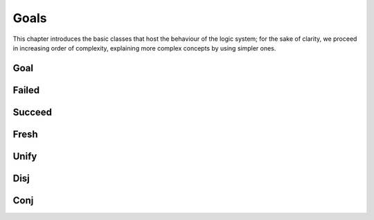 Goals
=====

This chapter introduces the basic classes that host the behaviour of the logic
system; for the sake of clarity, we proceed in increasing order of complexity,
explaining more complex concepts by using simpler ones. 

Goal
----

.. pharo:autoclass:: Goal

  I and my subclasses represent a small language to construct logical
  relations. Formally, I adhere to the abstract grammar:
  
  .. productionlist:: goalGrammar
     goal: `failed` | `succeed` | `binary_goal` |
         : `fresh` | `eta` | `predicate`
     failed: "Ø"
     succeed: "✓"
     binary_goal: `goal` (`disj` | `conj` | `unify` | "!" | "≠") `goal`
     disj: "|º"
     conj: "&º"
     unify: "=º"
     fresh: "fresh" [`var`] +  "." `goal`
     eta: "eta" "." `goal`
     var: "var" `Integer`
     predicate: `functor` [`value`] + "." `goal`
     functor: `String` "º"
     value: `var` | `Object`
  
  My subclasses have the responsibility to encode combinations of arbitrary
  goals. In a pure world, they shouldn't be stateful with respect to a logical
  computation. In reality, and more important to build visualizations, we will
  see that some of them keep references to logic objects, variables in
  particular.

  .. warning::
  
    Although some goals are stateful, their state is related to a computation
    branch and modified according to the exploration process that looks for 
    substitutions. For any side process that inspects a particular aspect, a
    copy of the goal has to be made.
  
  To be polymorphic with me, the :ref:`onState-message-label` has to be
  implemented, as my subclasses have to; moreover, the reader will understand
  during the reading of this doc that it is the main message to respond to to
  drop into a logic computation.


Failed
------

.. pharo:autoclass:: Failed

  I am a goal that represent logical falsehood, in particular I encode the
  :token:`goalGrammar:failed` production. The simpler way to create me
  is to send the adapting message `#asGoal` to `false`, as follows

  .. pharo:autocompiledmethod:: GoalTest>>#testFailed

    .. image:: _images/GoalTest-testFailed.svg
      :align: center

Succeed
-------

.. pharo:autoclass:: Succeed

  I am a goal that represent logical truth, in particular I encode the
  :token:`goalGrammar:succeed` production. The simpler way to create me
  is to send the adapting message `#asGoal` to `true`, as follows

  .. pharo:autocompiledmethod:: GoalTest>>#testSucceed
    
    .. image:: _images/GoalTest-testSucceed.svg
      :align: center

    where

    .. pharo:autocompiledmethod:: Var_class>>#tautology


Fresh
-----

.. pharo:autoclass:: Fresh

  I am a goal that introduces logic variables, in particular I encode the
  :token:`goalGrammar:fresh` production.

  .. pharo:autocompiledmethod:: GoalTest>>#testFreshFailed

    .. image:: _images/GoalTest-testFreshFailed.svg
      :align: center

  .. pharo:autocompiledmethod:: GoalTest>>#testFreshSucceed

    .. image:: _images/GoalTest-testFreshSucceed.svg
      :align: center

    where

      .. pharo:autocompiledmethod:: Integer>>#asReifiedVar

        and

        .. pharo:autocompiledmethod:: Integer>>#asReifiedWithVarClass:

  .. pharo:autocompiledmethod:: GoalTest>>#testFreshMultipleVars

    .. image:: _images/GoalTest-testFreshMultipleVars.svg
      :align: center

  Moreover, we can also use a block without arguments in order to 
  postpone the computation, for instance to support recursive goals such as

  .. pharo:autocompiledmethod:: GoalTest>>#testEtaRaw

    where

    .. pharo:autocompiledmethod:: GoalTest>>#eternity:

Unify
-----

.. pharo:autoclass:: Unify

  I am a goal that represent logical equality, in particular I encode the
  :token:`goalGrammar:unify` production.

  .. pharo:autocompiledmethod:: GoalTest>>#testUnifyThreeWithThree

    .. image:: _images/GoalTest-testUnifyThreeWithThree.svg
      :align: center

    where

      .. pharo:autocompiledmethod:: Object>>#unifyo
      
      and

      .. pharo:autocompiledmethod:: Object>>#unifyWith:

  .. pharo:autocompiledmethod:: GoalTest>>#testUnifySymmetryFourWithVar

    .. image:: _images/GoalTest-testUnifySymmetryFourWithVar.svg
      :align: center
      
  .. pharo:autocompiledmethod:: GoalTest>>#testUnifySymmetryVarWithFour

    .. image:: _images/GoalTest-testUnifySymmetryVarWithFour.svg
      :align: center
      
  .. pharo:autocompiledmethod:: GoalTest>>#testUnifyWithTopmostSharing

    .. image:: _images/GoalTest-testUnifyWithTopmostSharing.svg
      :align: center

  .. pharo:autocompiledmethod:: GoalTest>>#testUnifyWithTopmostWithoutSharing

    .. image:: _images/GoalTest-testUnifyWithTopmostWithoutSharing.svg
      :align: center

  .. pharo:autocompiledmethod:: GoalTest>>#testUnifyWithTopmostSharingWithRepetition

    .. image:: _images/GoalTest-testUnifyWithTopmostSharingWithRepetition.svg
      :align: center

  .. pharo:autocompiledmethod:: GoalTest>>#testUnifySharing

    .. image:: _images/GoalTest-testUnifySharing.svg
      :align: center

  The previous examples show unifications that can be satisfied; on the 
  contrary, when two objects cannot be equal for any substitution we have
  a `Failed` goal holding the counterexample, such as

  .. pharo:autocompiledmethod:: GoalTest>>#testUnifyFourWithThree

    .. image:: _images/GoalTest-testUnifyFourWithThree.svg
      :align: center


Disj
----

.. pharo:autoclass:: Disj

  I am a goal that represent logical union, in particular I encode the
  :token:`goalGrammar:disj` production. 
  
  On the one hand, `false asGoal` is the neutral element for disjunction, so
  that both

  .. pharo:autocompiledmethod:: GoalTest>>#testDisjFalseFalse

    .. image:: _images/GoalTest-testDisjFalseFalse.svg
      :align: center

  and

  .. pharo:autocompiledmethod:: GoalTest>>#testDisjFalseTrue

    .. image:: _images/GoalTest-testDisjFalseTrue.svg
      :align: center

  behave as usual in logic. On the other hand,

  .. pharo:autocompiledmethod:: GoalTest>>#testDisjTrueTrue

    .. image:: _images/GoalTest-testDisjTrueTrue.svg
      :align: center

  surprises with *two* solutions instead of one because `true asGoal |º b` doesn't bypass
  the exploration of the goal `b`. For the sake of clarity, two solutions are provided both by
  
  .. pharo:autocompiledmethod:: GoalTest>>#testDisjThreeWithVarOrThreeWithVar

    .. image:: _images/GoalTest-testDisjThreeWithVarOrThreeWithVar.svg
      :align: center

  and 

  .. pharo:autocompiledmethod:: GoalTest>>#testDisjThreeWithThreeOrFourWithVar

    .. image:: _images/GoalTest-testDisjThreeWithThreeOrFourWithVar.svg
      :align: center

  which leaves the variable unbound in the leftmost path.  Disjunction is
  *commutative*, so that both

  .. pharo:autocompiledmethod:: GoalTest>>#testDisjThreeWithVarOrFourWithVar

    .. image:: _images/GoalTest-testDisjThreeWithVarOrFourWithVar.svg
      :align: center

  and

  .. pharo:autocompiledmethod:: GoalTest>>#testDisjFourWithVarOrThreeWithVar

    .. image:: _images/GoalTest-testDisjFourWithVarOrThreeWithVar.svg
      :align: center

  are satisfied by the same set of substitutions or, in other words, have the
  same paths connecting the leaves to the roots.  Disjunction is *associative*,
  so that both trees

  .. pharo:autocompiledmethod:: GoalTest>>#testDisjThreeFourThenFive

    .. image:: _images/GoalTest-testDisjThreeFourThenFive.svg
      :align: center

  and

  .. pharo:autocompiledmethod:: GoalTest>>#testDisjThreeThenFourFive

    .. image:: _images/GoalTest-testDisjThreeThenFourFive.svg
      :align: center

  have the same set of leaves but different branching structures. 



Conj
----

.. pharo:autoclass:: Conj

  I am a goal that represent logical intersection, in particular I encode the
  :token:`goalGrammar:conj` production. 
  
  On the one hand, `true asGoal` is the neutral element for disjunction, so
  that both

  .. pharo:autocompiledmethod:: GoalTest>>#testConjTrueTrue

    .. image:: _images/GoalTest-testConjTrueTrue.svg
      :align: center

  and

  .. pharo:autocompiledmethod:: GoalTest>>#testConjTrueThreeWithThree

    .. image:: _images/GoalTest-testConjTrueThreeWithThree.svg
      :align: center

  are succeeding goals. On the other hand, `false asGoal` makes a conjunction
  `false asGoal &º b` failing for any goal `b`, as in

  .. pharo:autocompiledmethod:: GoalTest>>#testConjFalseThreeWithVar

    .. image:: _images/GoalTest-testConjFalseThreeWithVar.svg
      :align: center

  Conjunctions essentially propagates unified values by the left hand side
  subgoal into the right hand side one; for the sake of clarity, the following
  examples attempts to unify the same variable with two different values yielding
  no solution (but providing the corresponding counterexample)

  .. pharo:autocompiledmethod:: GoalTest>>#testConjThreeFour

    .. image:: _images/GoalTest-testConjThreeFour.svg
      :align: center

  while the following one succeeds and also shows the commutativity of the operator

  .. pharo:autocompiledmethod:: GoalTest>>#testConjSymmetry

    .. image:: _images/GoalTest-testConjSymmetry.svg
      :align: center

  In the same spirit, the following examples shows two succeeding conjunctions, the 
  former introduces a variable in a nested goal,

  .. pharo:autocompiledmethod:: GoalTest>>#testConjThreeFresh

    .. image:: _images/GoalTest-testConjThreeFresh.svg
      :align: center

  the latter, introduces both variables in the topmost goal

  .. pharo:autocompiledmethod:: GoalTest>>#testConjThreeFourWithTwoVars

    .. image:: _images/GoalTest-testConjThreeFourWithTwoVars.svg
      :align: center

  Sharing among variables can be shown with both a succeeding example

  .. pharo:autocompiledmethod:: GoalTest>>#testConjSucceedingSharing

    .. image:: _images/GoalTest-testConjSucceedingSharing.svg
      :align: center

  and a failing one

  .. pharo:autocompiledmethod:: GoalTest>>#testConjFailingSharing

    .. image:: _images/GoalTest-testConjFailingSharing.svg
      :align: center

  Finally, the combination of a failing conjunction with a succeeding
  disjunction produces the following computation

  .. pharo:autocompiledmethod:: GoalTest>>#testConjDisj

    .. image:: _images/GoalTest-testConjDisj.svg
      :align: center
